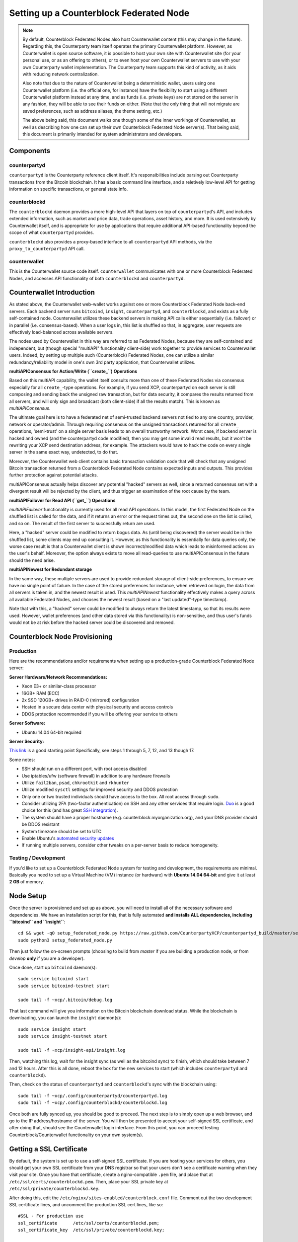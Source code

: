 Setting up a Counterblock Federated Node
==============================================

.. note::

    By default, Counterblock Federated Nodes also host Counterwallet content (this may change in the future).
    Regarding this, the Counterparty team itself operates the primary Counterwallet platform. However, as Counterwallet is open source
    software, it is possible to host your own site with Counterwallet site (for your personal use, or as an offering to
    others), or to even host your own Counterwallet servers to use with your own Counterparty wallet implementation.
    The Counterparty team supports this kind of activity, as it aids with reducing network centralization.
    
    Also note that due to the nature of Counterwallet being a deterministic wallet, users using one Counterwallet platform (i.e. the
    official one, for instance) have the flexibility to start using a different Counterwallet platform instead at any time,
    and as funds (i.e. private keys) are not stored on the server in any fashion, they will be able to see their funds on either.
    (Note that the only thing that will not migrate are saved preferences, such as address aliases, the theme setting, etc.)

    The above being said, this document walks one though some of the inner workings of Counterwallet, as well as describing
    how one can set up their own Counterblock Federated Node server(s). That being said, this document
    is primarily intended for system administrators and developers.


Components
----------

counterpartyd
^^^^^^^^^^^^^^

``counterpartyd`` is the Counterparty reference client itself. It's responsibilities include parsing out Counterparty
transactions from the Bitcoin blockchain. It has a basic command line interface, and a reletively low-level API for
getting information on specific transactions, or general state info.

counterblockd
^^^^^^^^^^^^^

The ``counterblockd`` daemon provides a more high-level API that layers on top of ``counterpartyd``'s API, and includes extended
information, such as market and price data, trade operations, asset history, and more. It is used extensively by Counterwallet
itself, and is appropriate for use by applications that require additional API-based functionality beyond the scope of
what ``counterpartyd`` provides.

``counterblockd`` also provides a proxy-based interface to all ``counterpartyd`` API methods, via the ``proxy_to_counterpartyd`` API call.

counterwallet
^^^^^^^^^^^^^^

This is the Counterwallet source code itself. ``counterwallet`` communicates with one or more Counterblock Federated Nodes,
and accesses API functionality of both ``counterblockd`` and ``counterpartyd``.


Counterwallet Introduction 
----------------------------

As stated above, the Counterwallet web-wallet works against one or more Counterblock Federated Node back-end servers.
Each backend server runs ``bitcoind``, ``insight``, ``counterpartyd``, and ``counterblockd``, and exists as a fully self-contained
node. Counterwallet utilizes these backend servers in making API calls either sequentially (i.e. failover) or in
parallel (i.e. consensus-based). When a user logs in, this list is shuffled so that, in aggregate, user requests are
effectively load-balanced across available servers.

The nodes used by Counterwallet in this way are referred to as Federated Nodes, because they are self-contained and
independent, but (though special "multiAPI" functionality client-side) work together to provide services to Counterwallet users.
Indeed, by setting up multiple such (Counterblock) Federated Nodes, one can utilize a similar redundancy/reliability model
in one's own 3rd party application, that Counterwallet utilizes.  

**multiAPIConsensus for Action/Write (``create_``) Operations**

Based on this multiAPI capability, the wallet itself consults more than one of these Federated Nodes via consensus especially
for all ``create_``-type operations. For example, if you send XCP, counterpartyd on each server is still composing and sending
back the unsigned raw transaction, but for data security, it compares the results returned from all servers, and will 
only sign and broadcast (both client-side) if all the results match). This is known as *multiAPIConsensus*.

The ultimate goal here is to have a federated net of semi-trusted backend servers not tied to any one country, provider, network or
operator/admin. Through requiring consensus on the unsigned transactions returned for all ``create_`` operations, 'semi-trust'
on a single server basis leads to an overall trustworthy network. Worst case, if backend server is hacked and owned
(and the counterpartyd code modified), then you may get some invalid read results, but it won't be rewriting your XCP send
destination address, for example. The attackers would have to hack the code on every single server in the same exact
way, undetected, to do that.

Moreover, the Counterwallet web client contains basic transaction validation code that will check that any unsigned Bitcoin
transaction returned from a Counterblock Federated Node contains expected inputs and outputs. This provides further
protection against potential attacks.

multiAPIConsensus actually helps discover any potential "hacked" servers as well, since a returned consensus set with
a divergent result will be rejected by the client, and thus trigger an examination of the root cause by the team.

**multiAPIFailover for Read API (``get_``) Operations**

*multiAPIFailover* functionality is currently used for all read API operations. In this model, the first Federated Node
on the shuffled list is called for the data, and if it returns an error or the request times out, the second one on the
list is called, and so on. The result of the first server to successfully return are used.

Here, a "hacked" server could be modified to return bogus data. As (until being discovered) the server would be in the
shuffled list, some clients may end up consulting it. However, as this functionality is essentially for data queries only,
the worse case result is that a Counterwallet client is shown incorrect/modified data which leads to misinformed actions
on the user's behalf. Moreover, the option always exists to move all read-queries to use multiAPIConsensus in the future should the need arise.

**multiAPINewest for Redundant storage**

In the same way, these multiple servers are used to provide redundant storage of client-side preferences, to ensure we
have no single point of failure. In the case of the stored preferences for instance, when retrieved on login, the data from all servers
is taken in, and the newest result is used. This *multiAPINewest* functionality effectively makes a query across all available
Federated Nodes, and chooses the newest result (based on a "last updated"-type timestamp).

Note that with this, a "hacked" server could be modified to always return the latest timestamp, so that its results
were used. However, wallet preferences (and other data stored via this functionality) is non-sensitive, and thus user's
funds would not be at risk before the hacked server could be discovered and removed.


Counterblock Node Provisioning
--------------------------------

Production
^^^^^^^^^^^^

Here are the recommendations and/or requirements when setting up a production-grade Counterblock Federated Node server:

**Server Hardware/Network Recommendations:**

- Xeon E3+ or similar-class processor
- 16GB+ RAM (ECC)
- 2x SSD 120GB+ drives in RAID-0 (mirrored) configuration
- Hosted in a secure data center with physical security and access controls
- DDOS protection recommended if you will be offering your service to others

**Server Software:**

- Ubuntu 14.04 64-bit required

**Server Security:**

`This link <http://www.thefanclub.co.za/how-to/how-secure-ubuntu-1204-lts-server-part-1-basics>`__ is a good starting point
Specifically, see steps 1 through 5, 7, 12, and 13 though 17.

Some notes:

- SSH should run on a different port, with root access disabled
- Use iptables/ufw (software firewall) in addition to any hardware firewalls
- Utilize ``fail2ban``, ``psad``, ``chkrootkit`` and ``rkhunter``
- Utilize modified ``sysctl`` settings for improved security and DDOS protection 
- Only one or two trusted individuals should have access to the box. All root access through ``sudo``.
- Consider utilizing 2FA (two-factor authentication) on SSH and any other services that require login.
  `Duo <https://www.duosecurity.com/>`__ is a good choice for this (and has great `SSH integration <https://www.duosecurity.com/unix>`__).
- The system should have a proper hostname (e.g. counterblock.myorganization.org), and your DNS provider should be DDOS resistant
- System timezone should be set to UTC
- Enable Ubuntu's  `automated security updates <http://askubuntu.com/a/204>`__
- If running multiple servers, consider other tweaks on a per-server basis to reduce homogeneity.  


Testing / Development
^^^^^^^^^^^^^^^^^^^^^^

If you'd like to set up a Counterblock Federated Node system for testing and development, the requirements are minimal. Basically you
need to set up a Virtual Machine (VM) instance (or hardware) with **Ubuntu 14.04 64-bit** and give it at least **2 GB** of memory.


Node Setup
-----------

Once the server is provisioned and set up as above, you will need to install all of the necessary software and dependencies. We have an
installation script for this, that is fully automated **and installs ALL dependencies, including ``bitcoind`` and ``insight``**::

    cd && wget -qO setup_federated_node.py https://raw.github.com/CounterpartyXCP/counterpartyd_build/master/setup_federated_node.py
    sudo python3 setup_federated_node.py

Then just follow the on-screen prompts (choosing to build from *master* if you are building a production node,
or from *develop* **only** if you are a developer).

Once done, start up ``bitcoind`` daemon(s)::

    sudo service bitcoind start
    sudo service bitcoind-testnet start
    
    sudo tail -f ~xcp/.bitcoin/debug.log 

That last command will give you information on the Bitcoin blockchain download status. While the blockchain is
downloading, you can launch the ``insight`` daemon(s)::

    sudo service insight start
    sudo service insight-testnet start
    
    sudo tail -f ~xcp/insight-api/insight.log 

Then, watching this log, wait for the insight sync (as well as the bitcoind sync) to finish, which should take between 7 and 12 hours.
After this is all done, reboot the box for the new services to start (which includes ``counterpartyd`` and ``counterblockd``).

Then, check on the status of ``counterpartyd`` and ``counterblockd``'s sync with the blockchain using::

    sudo tail -f ~xcp/.config/counterpartyd/counterpartyd.log
    sudo tail -f ~xcp/.config/counterblockd/counterblockd.log

Once both are fully synced up, you should be good to proceed. The next step is to simply open up a web browser, and
go to the IP address/hostname of the server. You will then be presented to accept your self-signed SSL certificate, and
after doing that, should see the Counterwallet login interface. From this point, you can proceed testing Counterblock/Counterwallet
functionality on your own system(s).


Getting a SSL Certificate
--------------------------

By default, the system is set up to use a self-signed SSL certificate. If you are hosting your services for others, 
you should get your own SSL certificate from your DNS registrar so that your users don't see a certificate warning when
they visit your site. Once you have that certificate, create a nginx-compatible ``.pem`` file, and place that
at ``/etc/ssl/certs/counterblockd.pem``. Then, place your SSL private key at ``/etc/ssl/private/counterblockd.key``.

After doing this, edit the ``/etc/nginx/sites-enabled/counterblock.conf`` file. Comment out the two development
SSL certificate lines, and uncomment the production SSL cert lines, like so::

    #SSL - For production use
    ssl_certificate      /etc/ssl/certs/counterblockd.pem;
    ssl_certificate_key  /etc/ssl/private/counterblockd.key;
  
    #SSL - For development use
    #ssl_certificate      /etc/ssl/certs/ssl-cert-snakeoil.pem;
    #ssl_certificate_key  /etc/ssl/private/ssl-cert-snakeoil.key;

Then restart nginx::

    sudo service nginx restart


Multi-Server Setups
------------------------------------

Counterwallet should work out-of-the-box in a scenario where you have a single Counterblock Federated Node that both hosts the
static site content, as well as the backend Counterblock API services. You will need to read and follow this section if any of the
following apply to your situation:

- You have more than one server hosting the content (i.e. javascript, html, css resources) and API services (backend ``counterblockd``, etc)
- Or, you have a different set of hosts hosting API services than those hosting the static site content
- Or, you are hosting the static site content on a CDN

In these situations, you need to create a small file called ``servers.json`` in the ``counterblock/`` directory.
This file will contain a valid JSON-formatted object, containing an array of all of your backend servers, as well as
a number of other site specific configuration properties. For example::

    { 
      "servers": [ "https://counterblock1.mydomain.com", "https://counterblock2.mydomain.com", "https://counterblock3.mydomain.com" ],
      "forceTestnet": true,
      "googleAnalyticsUA": "UA-48454783-2",
      "googleAnalyticsUA-testnet": "UA-48454783-4",
      "rollbarAccessToken": "39d23b5a512f4169c98fc922f0d1b121"
    }
  
As in the example above, each of the hosts in ``servers`` must have a "http://" or "https://" prefix (we strongly recommend using HTTPS),
and the strings must *not* end in a slash (just leave it off). The other properties are optional, and can be set if you
make use of these services.

Once done, save this file and make sure it exists on all servers you are hosting Counterwallet static content on. Now, when you go
to your Counterwallet site, the server will read in this file immediately after loading the page, and set the list of
backend API hosts from it automatically.


Troubleshooting
------------------------------------

If you experience issues with your Counterblock Federated Node, a good start is to check out the logs. Something like the following should work::

    #mainnet
    sudo tail -f ~xcp/.config/counterpartyd/counterpartyd.log
    sudo tail -f ~xcp/.config/counterblockd/countewalletd.log
    sudo tail -f ~xcp/.config/counterpartyd/api.error.log
    sudo tail -f ~xcp/.config/counterblockd/api.error.log

    #testnet
    sudo tail -f ~xcp/.config/counterpartyd-testnet/counterpartyd.log
    sudo tail -f ~xcp/.config/counterblockd-testnet/counterblockd.log
    sudo tail -f ~xcp/.config/counterpartyd-testnet/api.error.log
    sudo tail -f ~xcp/.config/counterblockd-testnet/api.error.log
    
    #relevant nginx logs
    sudo tail -f /var/log/nginx/counterblock.access.log
    sudo tail -f /var/log/nginx/counterblock.error.log

These logs should hopefully provide some useful information that will help you further diagnose your issue. You can also
keep tailing them (or use them with a log analysis tool like Splunk) to gain insight on the current
status of ``counterpartyd``/``counterblockd``.

Also, you can start up the daemons in the foreground, for easier debugging, using the following sets of commands::

    #mainnet
    sudo su -c 'counterpartyd --data-dir=/home/xcp/.config/counterpartyd' xcp
    sudo su -c 'counterblockd --data-dir=/home/xcp/.config/counterblockd' xcp
    
    #testnet
    sudo su -c 'counterpartyd --data-dir=/home/xcp/.config/counterpartyd-testnet --testnet' xcp
    sudo su -c 'counterblockd --data-dir=/home/xcp/.config/counterblockd-testnet --testnet' xcp

You can also run ``bitcoind`` commands directly, e.g.::

    #mainnet
    sudo su - xcp -c "bitcoind -datadir=/home/xcp/.bitcoin getinfo"
    
    #testnet
    sudo su - xcp -c "bitcoind -datadir=/home/xcp/.bitcoin-testnet getinfo"

Other Topics
--------------

Easy Updating
^^^^^^^^^^^^^^^^

To update the system with new ``counterpartyd``, ``counterblockd`` and ``counterwallet`` code releases, you simply need
to rerun the ``setup_federated_node`` script, like so::

    cd ~xcp/counterpartyd_build
    sudo ./setup_federated_node.py
    
As prompted, you should be able to choose just to Update, instead of to Rebuild. However, you would choose the Rebuild
option if there were updates to the ``counterpartyd_build`` system files for the federated node itself (such as the
``nginx`` configuration, or the init scripts) that you wanted/needed to apply. Otherwise, if there are just updates
to the daemons or ``counterwallet`` code itself, Update should be fine. 

Giving Op Chat Access
^^^^^^^^^^^^^^^^^^^^^^

Counterwallet has its own built-in chatbox. Users in the chat box are able to have operator (op) status, which allows them
to do things like ban or rename other users. Any op can give any other user op status via the ``/op`` command, typed into
the chat window. However, manual database-level intervention is required to give op status to the first op in the system.

Doing this, however, is simple. Here's an example that gives ``testuser1`` op access. It needs to be issued at the
command line for every node in the cluster::

    #mainnet
    mongo counterblockd
    db.chat_handles.update({handle: "testuser1"}, {$set: {op: true}})
    
    #testnet
    mongo counterblockd_testnet
    db.chat_handles.update({handle: "testuser1"}, {$set: {op: true}})
